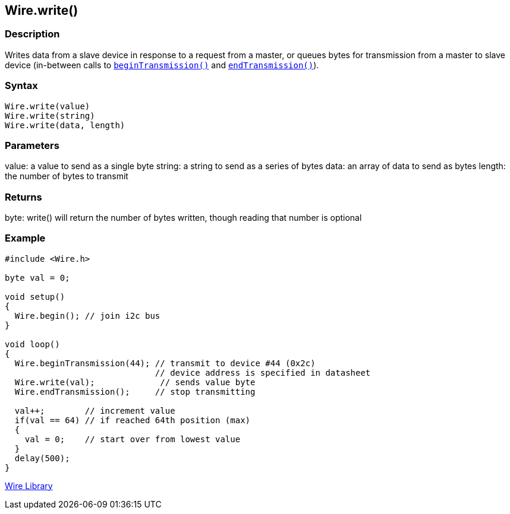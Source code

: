 ## Wire.write()


### Description

Writes data from a slave device in response to a request from a master, or queues bytes for transmission from a master to slave device (in-between calls to `link:../wire_begintransmission[beginTransmission()]` and `link:../wire_endtransmission[endTransmission()]`).

### Syntax
[source,arduino]
----
Wire.write(value)
Wire.write(string)
Wire.write(data, length)
----

### Parameters

value: a value to send as a single byte string: a string to send as a
series of bytes data: an array of data to send as bytes length: the
number of bytes to transmit

### Returns

byte: write() will return the number of bytes written, though reading
that number is optional

### Example
[source,arduino]
----
#include <Wire.h>

byte val = 0;

void setup()
{
  Wire.begin(); // join i2c bus
}

void loop()
{
  Wire.beginTransmission(44); // transmit to device #44 (0x2c)
                              // device address is specified in datasheet
  Wire.write(val);             // sends value byte
  Wire.endTransmission();     // stop transmitting

  val++;        // increment value
  if(val == 64) // if reached 64th position (max)
  {
    val = 0;    // start over from lowest value
  }
  delay(500);
}
----
link:../../wire[Wire Library]
